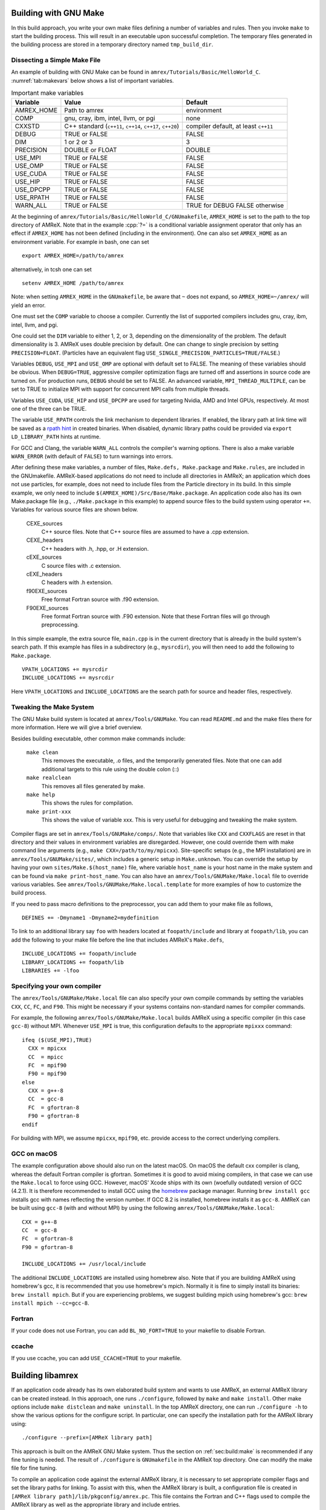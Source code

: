 .. role:: cpp(code)
   :language: c++


.. _sec:build:make:

Building with GNU Make
======================

In this build approach, you write your own make files defining a number of
variables and rules. Then you invoke  ``make`` to start the building process.
This will result in an executable upon successful completion. The temporary
files generated in the building process are stored in a temporary directory
named  ``tmp_build_dir``.

Dissecting a Simple Make File
-----------------------------

An example of building with GNU Make can be found in
``amrex/Tutorials/Basic/HelloWorld_C``.  :numref:`tab:makevars` below shows a
list of important variables.

.. raw:: latex

   \begin{center}

.. _tab:makevars:

.. table:: Important make variables

   +------------+-------------------------------------+--------------------+
   | Variable   | Value                               | Default            |
   +============+=====================================+====================+
   | AMREX_HOME | Path to amrex                       | environment        |
   +------------+-------------------------------------+--------------------+
   | COMP       | gnu, cray, ibm, intel, llvm, or pgi | none               |
   +------------+-------------------------------------+--------------------+
   | CXXSTD     | C++ standard (``c++11``, ``c++14``, | compiler default,  |
   |            | ``c++17``, ``c++20``)               | at least ``c++11`` |
   +------------+-------------------------------------+--------------------+
   | DEBUG      | TRUE or FALSE                       | FALSE              |
   +------------+-------------------------------------+--------------------+
   | DIM        | 1 or 2 or 3                         | 3                  |
   +------------+-------------------------------------+--------------------+
   | PRECISION  | DOUBLE or FLOAT                     | DOUBLE             |
   +------------+-------------------------------------+--------------------+
   | USE_MPI    | TRUE or FALSE                       | FALSE              |
   +------------+-------------------------------------+--------------------+
   | USE_OMP    | TRUE or FALSE                       | FALSE              |
   +------------+-------------------------------------+--------------------+
   | USE_CUDA   | TRUE or FALSE                       | FALSE              |
   +------------+-------------------------------------+--------------------+
   | USE_HIP    | TRUE or FALSE                       | FALSE              |
   +------------+-------------------------------------+--------------------+
   | USE_DPCPP  | TRUE or FALSE                       | FALSE              |
   +------------+-------------------------------------+--------------------+
   | USE_RPATH  | TRUE or FALSE                       | FALSE              |
   +------------+-------------------------------------+--------------------+
   | WARN_ALL   | TRUE or FALSE                       | TRUE for DEBUG     |
   |            |                                     | FALSE otherwise    |
   +------------+-------------------------------------+--------------------+

.. raw:: latex

   \end{center}

At the beginning of ``amrex/Tutorials/Basic/HelloWorld_C/GNUmakefile``,
``AMREX_HOME`` is set to the path to the top directory of AMReX.  Note that in
the example :cpp:`?=` is a conditional variable assignment operator that only
has an effect if ``AMREX_HOME`` has not been defined (including in the
environment). One can also set ``AMREX_HOME`` as an environment variable. For
example in bash, one can set

.. highlight:: bash

::

    export AMREX_HOME=/path/to/amrex

alternatively, in tcsh one can set

.. highlight:: bash

::

    setenv AMREX_HOME /path/to/amrex

Note: when setting ``AMREX_HOME`` in the ``GNUmakefile``, be aware that ``~`` does
not expand, so ``AMREX_HOME=~/amrex/`` will yield an error.

One must set the ``COMP`` variable to choose a compiler. Currently the list of
supported compilers includes gnu, cray, ibm, intel, llvm, and pgi.

One could set the ``DIM`` variable to either 1, 2, or 3, depending on
the dimensionality of the problem.  The default dimensionality is 3.
AMReX uses double precision by default.  One can change to single
precision by setting ``PRECISION=FLOAT``.
(Particles have an equivalent flag ``USE_SINGLE_PRECISION_PARTICLES=TRUE/FALSE``.)

Variables ``DEBUG``, ``USE_MPI`` and ``USE_OMP`` are optional with default set
to FALSE.  The meaning of these variables should
be obvious.  When ``DEBUG=TRUE``, aggressive compiler optimization flags are
turned off and assertions in source code are turned on. For production runs,
``DEBUG`` should be set to FALSE.
An advanced variable, ``MPI_THREAD_MULTIPLE``, can be set to TRUE to initialize
MPI with support for concurrent MPI calls from multiple threads.

Variables ``USE_CUDA``, ``USE_HIP`` and ``USE_DPCPP`` are used for
targeting Nvidia, AMD and Intel GPUs, respectively.  At most one of
the three can be TRUE.

The variable ``USE_RPATH`` controls the link mechanism to dependent libraries.
If enabled, the library path at link time will be saved as a
`rpath hint <https://en.wikipedia.org/wiki/Rpath>`_ in created binaries.
When disabled, dynamic library paths could be provided via ``export LD_LIBRARY_PATH``
hints at runtime.

For GCC and Clang, the variable ``WARN_ALL`` controls the compiler's warning options.  There is
also a make variable ``WARN_ERROR`` (with default of ``FALSE``) to turn warnings into errors.

After defining these make variables, a number of files, ``Make.defs,
Make.package`` and ``Make.rules``, are included in the GNUmakefile. AMReX-based
applications do not need to include all directories in AMReX; an application
which does not use particles, for example, does not need to include files from
the Particle directory in its build.  In this simple example, we only need to
include ``$(AMREX_HOME)/Src/Base/Make.package``. An application code also has
its own Make.package file (e.g., ``./Make.package`` in this example) to append
source files to the build system using operator ``+=``. Variables for various
source files are shown below.

    CEXE_sources
        C++ source files. Note that C++ source files are assumed to have a .cpp
        extension.

    CEXE_headers
        C++ headers with .h, .hpp, or .H extension.

    cEXE_sources
        C source files with .c extension.

    cEXE_headers
        C headers with .h extension.

    f90EXE_sources
        Free format Fortran source with .f90 extension.

    F90EXE_sources
        Free format Fortran source with .F90 extension.  Note that these
        Fortran files will go through preprocessing.

In this simple example, the extra source file, ``main.cpp`` is in the current
directory that is already in the build system's search path. If this example
has files in a subdirectory (e.g., ``mysrcdir``), you will then need to add the
following to ``Make.package``.

::

        VPATH_LOCATIONS += mysrcdir
        INCLUDE_LOCATIONS += mysrcdir

Here ``VPATH_LOCATIONS`` and ``INCLUDE_LOCATIONS`` are the search path for
source and header files, respectively.

Tweaking the Make System
------------------------

The GNU Make build system is located at ``amrex/Tools/GNUMake``.  You can read
``README.md`` and the make files there for more information. Here we will give
a brief overview.

Besides building executable, other common make commands include:

    ``make clean``
        This removes the executable, .o files, and the temporarily generated
        files. Note that one can add additional targets to this rule using the
        double colon (::)

    ``make realclean``
        This removes all files generated by make.

    ``make help``
        This shows the rules for compilation.

    ``make print-xxx``
        This shows the value of variable xxx. This is very useful for debugging
        and tweaking the make system.

Compiler flags are set in ``amrex/Tools/GNUMake/comps/``. Note that variables
like ``CXX`` and ``CXXFLAGS`` are reset in that directory and their values in
environment variables are disregarded.  However, one could override them
with make command line arguments (e.g., ``make CXX=/path/to/my/mpicxx``).
Site-specific setups (e.g., the MPI
installation) are in ``amrex/Tools/GNUMake/sites/``, which includes a generic
setup in ``Make.unknown``. You can override the setup by having your own
``sites/Make.$(host_name)`` file, where variable ``host_name`` is your host
name in the make system and can be found via ``make print-host_name``.  You can
also have an ``amrex/Tools/GNUMake/Make.local`` file to override various
variables. See ``amrex/Tools/GNUMake/Make.local.template`` for more examples of
how to customize the build process.

If you need to pass macro definitions to the preprocessor, you can add
them to your make file as follows,

::

        DEFINES += -Dmyname1 -Dmyname2=mydefinition

To link to an additional library say ``foo`` with headers located at
``foopath/include`` and library at ``foopath/lib``, you can add the
following to your make file before the line that includes AMReX's
``Make.defs``,

::

        INCLUDE_LOCATIONS += foopath/include
        LIBRARY_LOCATIONS += foopath/lib
        LIBRARIES += -lfoo

.. _sec:build:local:

Specifying your own compiler
----------------------------

The ``amrex/Tools/GNUMake/Make.local`` file can also specify your own compile
commands by setting the variables ``CXX``, ``CC``, ``FC``, and ``F90``. This
might be necessary if your systems contains non-standard names for compiler
commands.

For example, the following ``amrex/Tools/GNUMake/Make.local`` builds AMReX
using a specific compiler (in this case ``gcc-8``) without MPI. Whenever
``USE_MPI``  is true, this configuration defaults to the appropriate
``mpixxx`` command:
::

    ifeq ($(USE_MPI),TRUE)
      CXX = mpicxx
      CC  = mpicc
      FC  = mpif90
      F90 = mpif90
    else
      CXX = g++-8
      CC  = gcc-8
      FC  = gfortran-8
      F90 = gfortran-8
    endif

For building with MPI, we assume ``mpicxx``, ``mpif90``, etc. provide access to
the correct underlying compilers.


.. _sec:build:macos:

GCC on macOS
------------

The example configuration above should also run on the latest macOS. On macOS
the default cxx compiler is clang, whereas the default Fortran compiler is
gfortran. Sometimes it is good to avoid mixing compilers, in that case we can
use the ``Make.local`` to force using GCC. However, macOS' Xcode ships with its
own (woefully outdated) version of GCC (4.2.1). It is therefore recommended to
install GCC using the `homebrew <https://brew.sh>`_ package manager. Running
``brew install gcc`` installs gcc with names reflecting the version number. If
GCC 8.2 is installed, homebrew installs it as ``gcc-8``. AMReX can be built
using ``gcc-8`` (with and without MPI) by using the following
``amrex/Tools/GNUMake/Make.local``:

::

    CXX = g++-8
    CC  = gcc-8
    FC  = gfortran-8
    F90 = gfortran-8

    INCLUDE_LOCATIONS += /usr/local/include

The additional ``INCLUDE_LOCATIONS`` are installed using homebrew also. Note
that if you are building AMReX using homebrew's gcc, it is recommended that you
use homebrew's mpich. Normally it is fine to simply install its binaries:
``brew install mpich``. But if you are experiencing problems, we suggest
building mpich using homebrew's gcc: ``brew install mpich --cc=gcc-8``.

Fortran
-------

If your code does not use Fortran, you can add ``BL_NO_FORT=TRUE`` to
your makefile to disable Fortran.

ccache
------

If you use ccache, you can add ``USE_CCACHE=TRUE`` to your makefile.

.. _sec:build:lib:

Building libamrex
=================

If an application code already has its own elaborated build system and wants to
use AMReX, an external AMReX library can be created instead. In this approach, one
runs ``./configure``, followed by ``make`` and ``make install``.
Other make options include ``make distclean`` and ``make uninstall``.  In the top
AMReX directory, one can run ``./configure -h`` to show the various options for
the configure script. In particular, one can specify the installation path for the AMReX library using::

  ./configure --prefix=[AMReX library path]

This approach is built on the AMReX GNU Make system. Thus
the section on :ref:`sec:build:make` is recommended if any fine tuning is
needed.  The result of ``./configure`` is ``GNUmakefile`` in the AMReX
top directory.  One can modify the make file for fine tuning.

To compile an application code against the external AMReX library, it
is necessary to set appropriate compiler flags and set the library
paths for linking. To assist with this, when the AMReX library is
built, a configuration file is created in ``[AMReX library path]/lib/pkgconfig/amrex.pc``.
This file contains the Fortran and
C++ flags used to compile the AMReX library as well as the appropriate
library and include entries.

The following sample GNU Makefile will compile a ``main.cpp`` source
file against an external AMReX library, using the C++ flags and
library paths used to build AMReX::

  AMREX_LIBRARY_HOME ?= [AMReX library path]

  LIBDIR := $(AMREX_LIBRARY_HOME)/lib
  INCDIR := $(AMREX_LIBRARY_HOME)/include

  COMPILE_CPP_FLAGS ?= $(shell awk '/Cflags:/ {$$1=$$2=""; print $$0}' $(LIBDIR)/pkgconfig/amrex.pc)
  COMPILE_LIB_FLAGS ?= $(shell awk '/Libs:/ {$$1=$$2=""; print $$0}' $(LIBDIR)/pkgconfig/amrex.pc)

  CFLAGS := -I$(INCDIR) $(COMPILE_CPP_FLAGS)
  LFLAGS := -L$(LIBDIR) $(COMPILE_LIB_FLAGS)

  all:
          g++ -o main.exe main.cpp $(CFLAGS) $(LFLAGS)

.. _sec:build:cmake:

Building with CMake
===================

An alternative to the approach described in the section on :ref:`sec:build:lib`
is to install AMReX as an external library by using the CMake build system.  A
CMake build is a two-step process. First ``cmake`` is invoked to create
configuration files and makefiles in a chosen directory (``builddir``).  This
is roughly equivalent to running ``./configure`` (see the section on
:ref:`sec:build:lib`). Next, the actual build and installation are performed by
invoking ``make install`` from within ``builddir``. This installs the library files
in a chosen installation directory (``installdir``).  If no installation path
is provided by the user, AMReX will be installed in ``/path/to/amrex/installdir``.
The CMake build process is summarized as follows:

.. highlight:: console

::

    mkdir /path/to/builddir
    cd    /path/to/builddir
    cmake [options] -DCMAKE_BUILD_TYPE=[Debug|Release|RelWithDebInfo|MinSizeRel] -DCMAKE_INSTALL_PREFIX=/path/to/installdir  /path/to/amrex
    make  install

In the above snippet, ``[options]`` indicates one or more options for the
customization of the build, as described in the subsection on
:ref:`sec:build:cmake:options`. If the option ``CMAKE_BUILD_TYPE`` is omitted,
``CMAKE_BUILD_TYPE=Release`` is assumed. Although the AMReX source could be used as
build directory, we advise against doing so.  After the installation is
complete, ``builddir`` can be removed.


.. _sec:build:cmake:options:

Customization options
---------------------

AMReX build can be customized  by setting the value of suitable configuration variables
on the command line via the ``-D <var>=<value>`` syntax, where ``<var>`` is the
variable to set and ``<value>`` its desired value.
For example, one can enable OpenMP support as follows:

.. highlight:: console

::

    cmake -DAMReX_OMP=YES -DCMAKE_INSTALL_PREFIX=/path/to/installdir  /path/to/amrex

In the example above ``<var>=AMReX_OMP`` and ``<value>=YES``.
Configuration variables requiring a boolen value are evaluated to true if they
are assigned a value of ``1``, ``ON``, ``YES``, ``TRUE``, ``Y``. Conversely they are evaluated to false
if they are assigned a value of ``0``, ``OFF``, ``NO``, ``FALSE``, ``N``.
Boolean configuration variables are case-insensitive.
The list of available options is reported in the :ref:`table <tab:cmakevar>` below.


.. raw:: latex

   \begin{center}

.. _tab:cmakevar:

.. table:: AMReX build options (refer to section :ref:`sec:gpu:build` for GPU-related options).

   +------------------------------+-------------------------------------------------+-------------+-----------------+
   | Variable Name                | Description                                     | Default     | Possible values |
   +==============================+=================================================+=============+=================+
   | CMAKE_Fortran_COMPILER       |  User-defined Fortran compiler                  |             | user-defined    |
   +------------------------------+-------------------------------------------------+-------------+-----------------+
   | CMAKE_CXX_COMPILER           |  User-defined C++ compiler                      |             | user-defined    |
   +------------------------------+-------------------------------------------------+-------------+-----------------+
   | CMAKE_Fortran_FLAGS          |  User-defined Fortran flags                     |             | user-defined    |
   +------------------------------+-------------------------------------------------+-------------+-----------------+
   | CMAKE_CXX_FLAGS              |  User-defined C++ flags                         |             | user-defined    |
   +------------------------------+-------------------------------------------------+-------------+-----------------+
   | CMAKE_CXX_STANDARD           |  C++ standard                                   | compiler/11 | 11, 14, 17, 20  |
   +------------------------------+-------------------------------------------------+-------------+-----------------+
   | AMReX_SPACEDIM               |  Dimension of AMReX build                       | 3           | 1, 2, 3         |
   +------------------------------+-------------------------------------------------+-------------+-----------------+
   | USE_XSDK_DEFAULTS            |  Use XSDK defaults settings                     | NO          | YES, NO         |
   +------------------------------+-------------------------------------------------+-------------+-----------------+
   | AMReX_FORTRAN                |  Enable Fortran language                        | YES         | YES, NO         |
   +------------------------------+-------------------------------------------------+-------------+-----------------+
   | AMReX_DP                     |  Build with double-precision reals              | YES         | YES, NO         |
   +------------------------------+-------------------------------------------------+-------------+-----------------+
   | AMReX_PIC                    |  Build Position Independent Code                | NO          | YES, NO         |
   +------------------------------+-------------------------------------------------+-------------+-----------------+
   | AMReX_MPI                    |  Build with MPI support                         | YES         | YES, NO         |
   +------------------------------+-------------------------------------------------+-------------+-----------------+
   | AMReX_OMP                    |  Build with OpenMP support                      | NO          | YES, NO         |
   +------------------------------+-------------------------------------------------+-------------+-----------------+
   | AMReX_FORTRAN_INTERFACES     |  Build Fortran API                              | NO          | YES, NO         |
   +------------------------------+-------------------------------------------------+-------------+-----------------+
   | AMReX_LINEAR_SOLVERS         |  Build AMReX linear solvers                     | YES         | YES, NO         |
   +------------------------------+-------------------------------------------------+-------------+-----------------+
   | AMReX_AMRDATA                |  Build data services                            | NO          | YES, NO         |
   +------------------------------+-------------------------------------------------+-------------+-----------------+
   | AMReX_EB                     |  Build Embedded Boundary support                | NO          | YES, NO         |
   +------------------------------+-------------------------------------------------+-------------+-----------------+
   | AMReX_PARTICLES              |  Build particle classes                         | NO          | YES, NO         |
   +------------------------------+-------------------------------------------------+-------------+-----------------+
   | AMReX_DP_PARTICLES           |  Use double-precision reals in particle classes | YES         | YES, NO         |
   +------------------------------+-------------------------------------------------+-------------+-----------------+
   | AMReX_BASE_PROFILE           |  Build with basic profiling support             | NO          | YES, NO         |
   +------------------------------+-------------------------------------------------+-------------+-----------------+
   | AMReX_TINY_PROFILE           |  Build with tiny profiling support              | NO          | YES, NO         |
   +------------------------------+-------------------------------------------------+-------------+-----------------+
   | AMReX_TRACE_PROFILE          |  Build with trace-profiling support             | NO          | YES, NO         |
   +------------------------------+-------------------------------------------------+-------------+-----------------+
   | AMReX_COMM_PROFILE           |  Build with comm-profiling support              | NO          | YES, NO         |
   +------------------------------+-------------------------------------------------+-------------+-----------------+
   | AMReX_MEM_PROFILE            |  Build with memory-profiling support            | NO          | YES, NO         |
   +------------------------------+-------------------------------------------------+-------------+-----------------+
   | AMReX_MPI_THREAD_MULTIPLE    |  Concurrent MPI calls from multiple threads     | NO          | YES, NO         |
   +------------------------------+-------------------------------------------------+-------------+-----------------+
   | AMReX_PROFPARSER             |  Build with profile parser support              | NO          | YES, NO         |
   +------------------------------+-------------------------------------------------+-------------+-----------------+
   | AMReX_FPE                    |  Build with Floating Point Exceptions checks    | NO          | YES, NO         |
   +------------------------------+-------------------------------------------------+-------------+-----------------+
   | AMReX_ASSERTIONS             |  Build with assertions turned on                | NO          | YES, NO         |
   +------------------------------+-------------------------------------------------+-------------+-----------------+
   | AMReX_SUNDIALS               |  Enable SUNDIALS 4 interfaces                   | NO          | YES, NO         |
   +------------------------------+-------------------------------------------------+-------------+-----------------+
   | AMReX_SENSEI                 |  Enable SENSEI_IN_SITU infrastucture            | NO          | YES, NO         |
   +------------------------------+-------------------------------------------------+-------------+-----------------+
   | AMReX_CONDUIT                |  Enable Conduit support                         | NO          | YES, NO         |
   +------------------------------+-------------------------------------------------+-------------+-----------------+
   | AMReX_ASCENT                 |  Enable Ascent support                          | NO          | YES, NO         |
   +------------------------------+-------------------------------------------------+-------------+-----------------+
   | AMReX_HYPRE                  |  Enable HYPRE interfaces                        | NO          | YES, NO         |
   +------------------------------+-------------------------------------------------+-------------+-----------------+
   | AMReX_PETSC                  |  Enable PETSc interfaces                        | NO          | YES, NO         |
   +------------------------------+-------------------------------------------------+-------------+-----------------+
   | AMReX_HDF5                   |  Enable HDF5-based I/O                          | NO          | YES, NO         |
   +------------------------------+-------------------------------------------------+-------------+-----------------+
   | AMReX_PLOTFILE_TOOLS         |  Build and install plotfile postprocessing tools| NO          | YES, NO         |
   +------------------------------+-------------------------------------------------+-------------+-----------------+
   | AMReX_BUILD_TUTORIALS        |  Build tutorials                                | NO          | YES, NO         |
   +------------------------------+-------------------------------------------------+-------------+-----------------+
   | AMReX_ENABLE_TESTS           |  Enable CTest suite                             | NO          | YES, NO         |
   +------------------------------+-------------------------------------------------+-------------+-----------------+
   | AMReX_DIFFERENT_COMPILER     |  Allow an app to use a different compiler       | NO          | YES, NO         |
   +------------------------------+-------------------------------------------------+-------------+-----------------+
.. raw:: latex

   \end{center}

The option ``CMAKE_BUILD_TYPE=Debug`` implies ``AMReX_ASSERTIONS=YES``. In order to turn off
assertions in debug mode, ``AMReX_ASSERTIONS=NO`` must be set explicitly while
invoking CMake.


The ``CMAKE_C_COMPILER``, ``CMAKE_CXX_COMPILER``, and  ``CMAKE_Fortran_COMPILER`` options
are used to tell CMake which compiler to use for the compilation of C, C++, and Fortran sources
respectively. If those options are not set by the user, CMake will use the system default compilers.

The options ``CMAKE_Fortran_FLAGS`` and ``CMAKE_CXX_FLAGS`` allow the user to
set his own compilation flags for Fortran and C++ source files respectively.
If ``CMAKE_Fortran_FLAGS``/ ``CMAKE_CXX_FLAGS`` are not set by the user,
they will be initialized with the value of the environmental variables ``FFLAGS``/
``CXXFLAGS``. If neither ``FFLAGS``/ ``CXXFLAGS`` nor ``CMAKE_Fortran_FLAGS``/ ``CMAKE_CXX_FLAGS``
are defined, AMReX default flags are used.

For a detailed explanation of GPU support in AMReX CMake, refer to section :ref:`sec:gpu:build`.


Building Tutorials
------------------

In order to build the tutorials provided in ``Tutorials/`` alongside the AMReX library,
follows these steps:

.. highlight:: console

::

    mkdir /path/to/builddir
    cd    /path/to/builddir
    cmake [options]  -DAMReX_BUILD_TUTORIALS=YES  /path/to/amrex
    make


Note that only the tutorials compatible with ``[options]`` will be built.
To run one of the tutorials, do:

.. highlight:: console

::

    cd  /path/to/builddir/Tutorials/group/name
    ./Tutorial_group_name [input_file]


``[input_file]`` is any of the input files required by the tutorials and located in
``/path/to/builddir/Tutorials/group/name/``


CMake and macOS
---------------

While not strictly necessary when using homebrew on macOS, it is highly
recommended that the user specifies ``-DCMAKE_C_COMPILER=$(which gcc-X) -DCMAKE_CXX_COMPILER=$(which
g++-X)`` (where X is the GCC version installed by homebrew) when using
gfortran. This is because homebrew's CMake defaults to the Clang C/C++
compiler. Normally Clang plays well with gfortran, but if there are some issues,
we recommend telling CMake to use gcc for C/C++ also.

.. _sec:build:cmake:config:

Importing AMReX into your CMake project
--------------------------------------------------

In order to import AMReX into your CMake project, you need
to include the following line in the appropriate CMakeLists.txt file:

.. highlight:: cmake

::

    find_package(AMReX)


Calls to ``find_package(AMReX)`` will find a valid installation of AMReX, if present,
and import its settings and targets into your CMake project.
Imported AMReX targets can be linked to any of your targets, after they have been made available
following a successful call to ``find_package(AMReX)``, by including
the following line in the appropriate CMakeLists.txt file:

.. highlight:: cmake

::

    target_link_libraries( <your-target-name>  AMReX::<amrex-target-name> )


In the above snippet, ``<amrex-target-name>`` is any of the targets listed in the table below.

.. raw:: latex

   \begin{center}

.. _tab:cmaketargets:

.. table:: AMReX targets available for import.

   +-----------------------+-------------------------------------------------+
   | Target name           | Description                                     |
   +=======================+=================================================+
   | amrex                 |  AMReX library                                  |
   +-----------------------+-------------------------------------------------+
   | Flags_CXX             |  C++ flags preset (interface)                   |
   +-----------------------+-------------------------------------------------+
   | Flags_Fortran         |  Fortran flags preset (interface)               |
   +-----------------------+-------------------------------------------------+
   | Flags_FPE             |  Floating Point Exception flags (interface)     |
   +-----------------------+-------------------------------------------------+
.. raw:: latex

   \end{center}


The options used to configure the AMReX build may result in certain parts, or ``components``, of the AMReX source code
to be excluded from compilation. For example, setting ``-DAMReX_LINEAR_SOLVERS=no`` at configure time
prevents the compilation of AMReX linear solvers code.
Your CMake project can check which component is included in the AMReX library via `find_package`:


.. highlight:: cmake

::

    find_package(AMReX REQUIRED <components-list>)


The keyword ``REQUIRED`` in the snippet above will cause a fatal error if AMReX is not found, or
if it is found but the components listed in ``<components-list>`` are not include in the installation.
A list of AMReX component names and related configure options are shown in the table below.


.. raw:: latex

   \begin{center}

.. _tab:cmakecomponents:

.. table:: AMReX components.

   +------------------------------+-----------------+
   | Option                       | Component       |
   +==============================+=================+
   | DIM                          | 1D, 2D, 3D      |
   +------------------------------+-----------------+
   | AMReX_DP                    | DP              |
   +------------------------------+-----------------+
   | AMReX_PIC                   | PIC             |
   +------------------------------+-----------------+
   | AMReX_MPI                   | MPI             |
   +------------------------------+-----------------+
   | AMReX_OMP                   | OMP             |
   +------------------------------+-----------------+
   | AMReX_CUDA                  | CUDA            |
   +------------------------------+-----------------+
   | AMReX_FORTRAN_INTERFACES    | FINTERFACES     |
   +------------------------------+-----------------+
   | AMReX_LINEAR_SOLVERS        | LSOLVERS        |
   +------------------------------+-----------------+
   | AMReX_AMRDATA               | AMRDATA         |
   +------------------------------+-----------------+
   | AMReX_EB                    | EB              |
   +------------------------------+-----------------+
   | AMReX_PARTICLES             | PARTICLES       |
   +------------------------------+-----------------+
   | AMReX_DP_PARTICLES          | DPARTICLES      |
   +------------------------------+-----------------+
   | AMReX_BASE_PROFILE          | BASEP           |
   +------------------------------+-----------------+
   | AMReX_TINY_PROFILE          | TINYP           |
   +------------------------------+-----------------+
   | AMReX_TRACE_PROFILE         | TRACEP          |
   +------------------------------+-----------------+
   | AMReX_COMM_PROFILE          | COMMP           |
   +------------------------------+-----------------+
   | AMReX_MEM_PROFILE           | MEMP            |
   +------------------------------+-----------------+
   | AMReX_PROFPARSER            | PROFPARSER      |
   +------------------------------+-----------------+
   | AMReX_FPE                   | FPE             |
   +------------------------------+-----------------+
   | AMReX_ASSERTIONS            | ASSERTIONS      |
   +------------------------------+-----------------+
   | AMReX_SUNDIALS              | SUNDIALS        |
   +------------------------------+-----------------+
   | AMReX_SENSEI                | SENSEI          |
   +------------------------------+-----------------+
   | AMReX_CONDUIT               | CONDUIT         |
   +------------------------------+-----------------+
   | AMReX_ASCENT                | ASCENT          |
   +------------------------------+-----------------+
   | AMReX_HYPRE                 | HYPRE           |
   +------------------------------+-----------------+

.. raw:: latex

   \end{center}

As an example, consider the following CMake code:


.. highlight:: cmake

::

    find_package(AMReX REQUIRED 3D EB)
    target_link_libraries( Foo  AMReX::amrex AMReX::Flags_CXX )

The code in the snippet above checks wheather an AMReX installation with 3D and Embedded Boundary support
is available on the system. If so, AMReX is linked to target ``Foo`` and AMReX flags preset is used
to compile ``Foo``'s C++ sources. If no AMReX installation is found or if the available one was built without
3D or Embedded Boundary support, a fatal error is issued.


..
   It will fail if
   it cannot find any, or if the available one was not built with 3D and Embedded Boudary support.
   If AMReX is found, it will then link AMReX to target ``Foo`` and use the AMReX flags preset
   to compile ``Foo``'s C++ sources.


You can tell CMake to look for the AMReX library in non-standard paths by setting the environmental variable
``AMReX_ROOT`` to point to the AMReX installation directory or by adding
``-DAMReX_ROOT=<path/to/amrex/installation/directory>`` to the ``cmake`` invocation.
More details on ``find_package`` can be found
`here <https://cmake.org/cmake/help/v3.14/command/find_package.html>`_.

.. _sec:build:windows:

AMReX on Windows
================

The AMReX team does development on Linux machines, from laptops to supercomputers. Many people also use AMReX on Macs without issues.

We do not officially support AMReX on Windows, and many of us do not have access to any Windows
machines.  However, we believe there are no fundamental issues for it to work on Windows.

(1) AMReX mostly uses standard C++11, but for Windows C++17 is required.  This is because we use
    C++17 to support file system operations when POSIX I/O is not available.

(2) We use POSIX signal handling when floating point exceptions, segmentation faults, etc. happen.
This capability is not supported on Windows.

(3) Memory profiling is an optional feature in AMReX that is not enabled by default.  It reads
memory system information from the OS to give us a summary of our memory usage.  This is not
supported on Windows.

